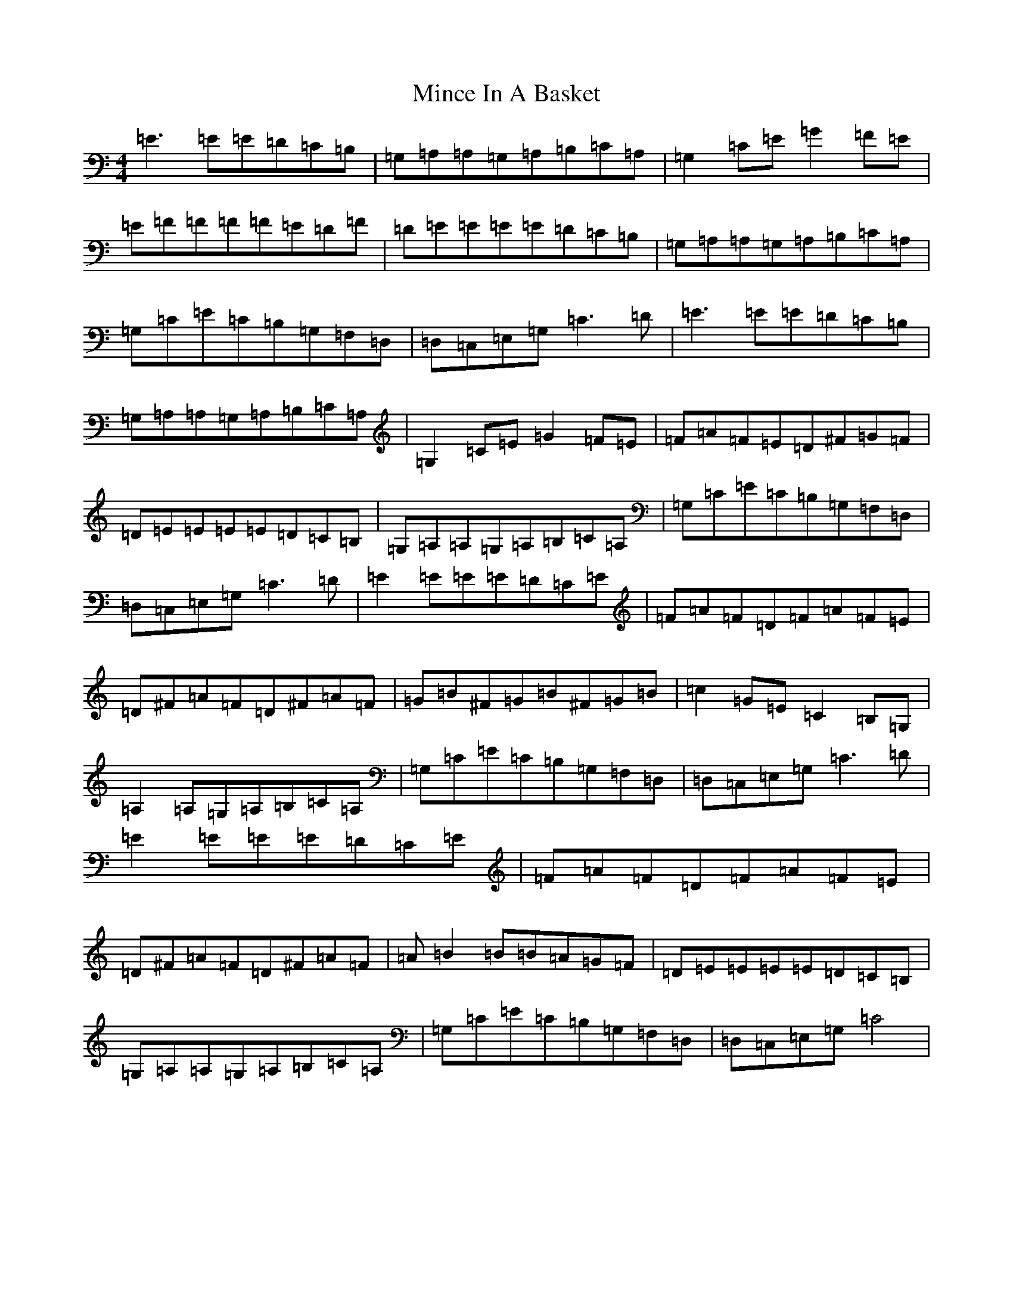 X: 14215
T: Mince In A Basket
S: https://thesession.org/tunes/12417#setting20701
R: reel
M:4/4
L:1/8
K: C Major
=E3=E=E=D=C=B,|=G,-=A,=A,=G,=A,=B,=C=A,|=G,2=C=E=G2=F=E|=E-=F=F=F=F=E=D=F|=D-=E=E=E=E=D=C=B,|=G,-=A,=A,=G,=A,=B,=C=A,|=G,=C=E=C=B,=G,=F,=D,|=D,=C,=E,=G,=C3=D|=E3=E=E=D=C=B,|=G,-=A,=A,=G,=A,=B,=C=A,|=G,2=C=E=G2=F=E|=F=A=F=E=D^F=G=F|=D-=E=E=E=E=D=C=B,|=G,-=A,=A,=G,=A,=B,=C=A,|=G,=C=E=C=B,=G,=F,=D,|=D,=C,=E,=G,=C3=D|=E2=E=E=E=D=C=E|=F=A=F=D=F=A=F=E|=D^F=A=F=D^F=A=F|=G=B^F=G=B^F=G=B|=c2=G=E=C2=B,=G,|=A,2=A,=G,=A,=B,=C=A,|=G,=C=E=C=B,=G,=F,=D,|=D,=C,=E,=G,=C3=D|=E2=E=E=E=D=C=E|=F=A=F=D=F=A=F=E|=D^F=A=F=D^F=A=F|=A-=B2=B=B=A=G=F|=D-=E=E=E=E=D=C=B,|=G,-=A,=A,=G,=A,=B,=C=A,|=G,=C=E=C=B,=G,=F,=D,|=D,=C,=E,=G,=C4|